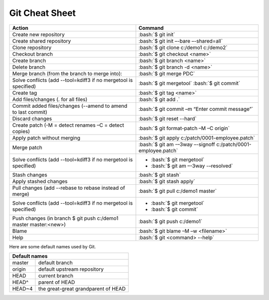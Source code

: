 .. role:: bash(code)
   :language: bash

Git Cheat Sheet
===============

+-----------------------------------------------------------------+---------------------------------------------------------------+
|Action                                                           | Command                                                       |
+=================================================================+===============================================================+
|Create new repository                                            | :bash:`$ git init`                                            |
+-----------------------------------------------------------------+---------------------------------------------------------------+
|Create shared repository                                         | :bash:`$ git init –-bare –-shared=all`                        |
+-----------------------------------------------------------------+---------------------------------------------------------------+
|Clone repository                                                 | :bash:`$ git clone c:/demo1 c:/demo2`                         |
+-----------------------------------------------------------------+---------------------------------------------------------------+
|Checkout branch                                                  | :bash:`$ git checkout <name>`                                 |
+-----------------------------------------------------------------+---------------------------------------------------------------+
|Create branch                                                    | :bash:`$ git branch <name>`                                   |
+-----------------------------------------------------------------+---------------------------------------------------------------+
|Delete branch                                                    | :bash:`$ git branch -d <name>`                                |
+-----------------------------------------------------------------+---------------------------------------------------------------+
|Merge branch (from the branch to merge into):                    | :bash:`$ git merge PDC`                                       |
+-----------------------------------------------------------------+---------------------------------------------------------------+
|Solve conflicts (add --tool=kdiff3 if no mergetool is specified) | :bash:`$ git mergetool`                                       |
|                                                                 | :bash:`$ git commit`                                          |
+-----------------------------------------------------------------+---------------------------------------------------------------+
|Create tag                                                       | :bash:`$ git tag <name>`                                      |
+-----------------------------------------------------------------+---------------------------------------------------------------+
|Add files/changes (. for all files)                              | :bash:`$ git add .`                                           |
+-----------------------------------------------------------------+---------------------------------------------------------------+
|Commit added files/changes (--amend to amend to last commit)     | :bash:`$ git commit –m “Enter commit message”`                |
+-----------------------------------------------------------------+---------------------------------------------------------------+
|Discard changes                                                  | :bash:`$ git reset --hard`                                    |
+-----------------------------------------------------------------+---------------------------------------------------------------+
|Create patch (-M = detect renames –C = detect copies)            | :bash:`$ git format-patch –M –C origin`                       |
+-----------------------------------------------------------------+---------------------------------------------------------------+
|Apply patch without merging                                      | :bash:`$ git apply c:/patch/0001-employee.patch`              |
+-----------------------------------------------------------------+---------------------------------------------------------------+
|Merge patch                                                      | :bash:`$ git am -–3way –-signoff c:/patch/0001-employee.patch`|
+-----------------------------------------------------------------+---------------------------------------------------------------+
|Solve conflicts (add --tool=kdiff3 if no mergetool is specified) | * :bash:`$ git mergetool`                                     |
|                                                                 | * :bash:`$ git am –-3way -–resolved`                          |
+-----------------------------------------------------------------+---------------------------------------------------------------+
|Stash changes                                                    | :bash:`$ git stash`                                           |
+-----------------------------------------------------------------+---------------------------------------------------------------+
|Apply stashed changes                                            | :bash:`$ git stash apply`                                     |
+-----------------------------------------------------------------+---------------------------------------------------------------+
|Pull changes (add --rebase to rebase instead of merge)           | :bash:`$ git pull c:/demo1 master`                            |
+-----------------------------------------------------------------+---------------------------------------------------------------+
|Solve conflicts (add --tool=kdiff3 if no mergetool is specified) | * :bash:`$ git mergetool`                                     |
|                                                                 | * :bash:`$ git commit`                                        |
+-----------------------------------------------------------------+---------------------------------------------------------------+
|Push changes (in branch $ git push c:/demo1 master master:<new>) | :bash:`$ git push c:/demo1`                                   |
+-----------------------------------------------------------------+---------------------------------------------------------------+
|Blame                                                            | :bash:`$ git blame –M –w <filename>`                          |
+-----------------------------------------------------------------+---------------------------------------------------------------+
|Help                                                             | :bash:`$ git <command> --help`                                |
+-----------------------------------------------------------------+---------------------------------------------------------------+

Here are some default names used by Git.

+-------------------------------------------------------+
|Default names                                          |
+============+==========================================+
|master      | default branch                           |
+------------+------------------------------------------+
|origin      | default upstream repository              |
+------------+------------------------------------------+
|HEAD        | current branch                           |
+------------+------------------------------------------+
|HEAD^       | parent of HEAD                           |
+------------+------------------------------------------+
|HEAD~4      | the great-great grandparent of HEAD      |
+------------+------------------------------------------+
